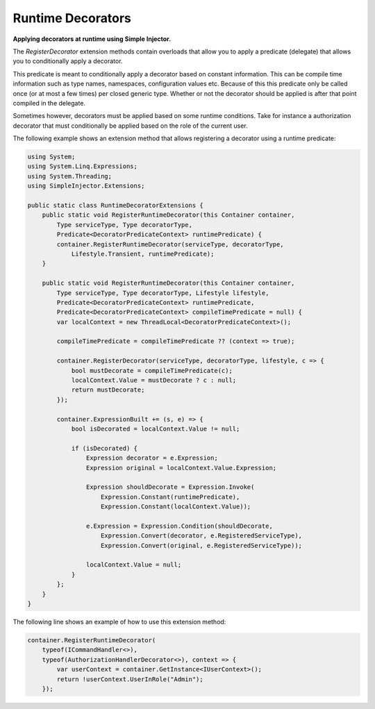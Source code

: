 ==================
Runtime Decorators
==================

**Applying decorators at runtime using Simple Injector.**

The *RegisterDecorator* extension methods contain overloads that allow you to apply a predicate (delegate) that allows you to conditionally apply a decorator.

This predicate is meant to conditionally apply a decorator based on constant information. This can be compile time information such as type names, namespaces, configuration values etc. Because of this this predicate only be called once (or at most a few times) per closed generic type. Whether or not the decorator should be applied is after that point compiled in the delegate.

Sometimes however, decorators must be applied based on some runtime conditions. Take for instance a authorization decorator that must conditionally be applied based on the role of the current user.

The following example shows an extension method that allows registering a decorator using a runtime predicate:

.. code-block:: c#

    using System;
    using System.Linq.Expressions;
    using System.Threading;
    using SimpleInjector.Extensions;

    public static class RuntimeDecoratorExtensions {
        public static void RegisterRuntimeDecorator(this Container container,
            Type serviceType, Type decoratorType, 
            Predicate<DecoratorPredicateContext> runtimePredicate) {
            container.RegisterRuntimeDecorator(serviceType, decoratorType, 
                Lifestyle.Transient, runtimePredicate);
        }

        public static void RegisterRuntimeDecorator(this Container container, 
            Type serviceType, Type decoratorType, Lifestyle lifestyle,
            Predicate<DecoratorPredicateContext> runtimePredicate,
            Predicate<DecoratorPredicateContext> compileTimePredicate = null) {
            var localContext = new ThreadLocal<DecoratorPredicateContext>();

            compileTimePredicate = compileTimePredicate ?? (context => true);

            container.RegisterDecorator(serviceType, decoratorType, lifestyle, c => {
                bool mustDecorate = compileTimePredicate(c);
                localContext.Value = mustDecorate ? c : null;
                return mustDecorate;
            });

            container.ExpressionBuilt += (s, e) => {
                bool isDecorated = localContext.Value != null;

                if (isDecorated) {
                    Expression decorator = e.Expression;
                    Expression original = localContext.Value.Expression;

                    Expression shouldDecorate = Expression.Invoke(
                        Expression.Constant(runtimePredicate),
                        Expression.Constant(localContext.Value));

                    e.Expression = Expression.Condition(shouldDecorate,
                        Expression.Convert(decorator, e.RegisteredServiceType),
                        Expression.Convert(original, e.RegisteredServiceType));

                    localContext.Value = null;
                }
            };
        }
    }

The following line shows an example of how to use this extension method:

.. code-block:: c#

    container.RegisterRuntimeDecorator(
        typeof(ICommandHandler<>),
        typeof(AuthorizationHandlerDecorator<>), context => {
            var userContext = container.GetInstance<IUserContext>();
            return !userContext.UserInRole("Admin");
        });